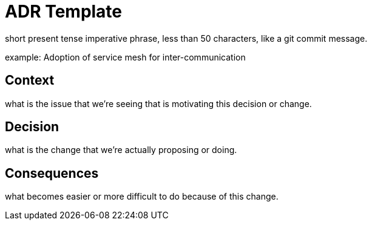 = ADR Template
:keywords: ADR_RECORD, MODULE_1CORE, COMPONENT_SDM, ROLE_BALANCER

short present tense imperative phrase, less than 50 characters, like a git commit message.

example:  Adoption of service mesh for inter-communication

== Context

what is the issue that we're seeing that is motivating this decision or change.

== Decision

what is the change that we're actually proposing or doing.

== Consequences

what becomes easier or more difficult to do because of this change.